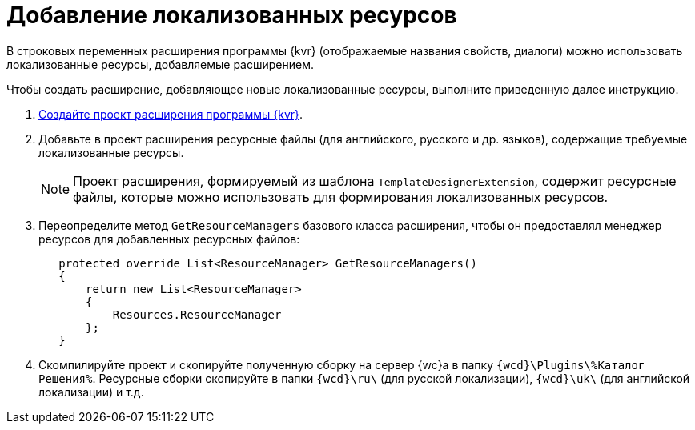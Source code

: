 = Добавление локализованных ресурсов

В строковых переменных расширения программы {kvr} (отображаемые названия свойств, диалоги) можно использовать локализованные ресурсы, добавляемые расширением.

Чтобы создать расширение, добавляющее новые локализованные ресурсы, выполните приведенную далее инструкцию.

. xref:layout-designer/create-publish.adoc[Создайте проект расширения программы {kvr}].
+
. Добавьте в проект расширения ресурсные файлы (для английского, русского и др. языков), содержащие требуемые локализованные ресурсы. 
+
NOTE: Проект расширения, формируемый из шаблона `TemplateDesignerExtension`, содержит ресурсные файлы, которые можно использовать для формирования локализованных ресурсов.
+
. Переопределите метод `GetResourceManagers` базового класса расширения, чтобы он предоставлял менеджер ресурсов для добавленных ресурсных файлов:
+
[source,csharp]
----
   protected override List<ResourceManager> GetResourceManagers()
   {
       return new List<ResourceManager>
       {
           Resources.ResourceManager
       };
   }
----
+
. Скомпилируйте проект и скопируйте полученную сборку на сервер {wc}а в папку `{wcd}\Plugins\%Каталог Решения%`. Ресурсные сборки скопируйте в папки `{wcd}\ru\` (для русской локализации), `{wcd}\uk\` (для английской локализации) и т.д.
